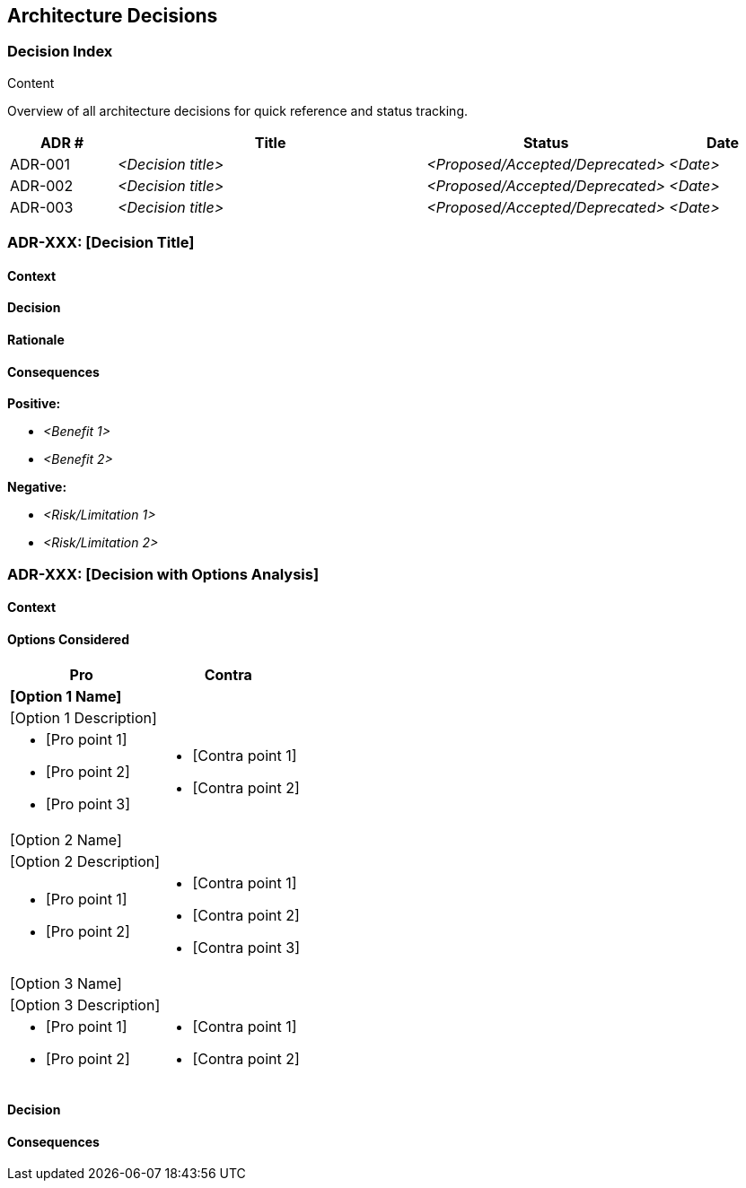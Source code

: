 [[section-design-decisions]]
== Architecture Decisions

ifdef::tpo42help[]
[role="tpo42help"]
****
.Contents
Important, expensive, large scale or risky architecture decisions including rationales.
With "decisions" we mean selecting one alternative based on given criteria.

Please use your judgement to decide whether an architectural decision should be documented
here in this central section or whether you better document it locally
(e.g. within the white box template of one building block).

Avoid redundancy.
Refer to section 4, where you already captured the most important decisions of your architecture.

.Motivation
Stakeholders of your system should be able to comprehend and retrace your decisions.

.Form
Various options:

* ADR (Architecture Decision Records) for every important decision
* List or table, ordered by importance and consequences or:
* more detailed in form of separate sections per decision

.tpo42 Integration
Architecture decisions may be driven by business requirements (req42 business goals, quality requirements, constraints) or by technical preferences, team skills, or practical considerations. Link to business drivers when relevant.

.Further Information

* https://cognitect.com/blog/2011/11/15/documenting-architecture-decisions[Documenting Architecture Decisions] (original ADR concept)
* https://adr.github.io[Architecture Decision Records] (templates and community standards)

****
endif::tpo42help[]

//tag::decision_index[]
=== Decision Index

[role="tpo42help"]
****
.Content
Overview of all architecture decisions for quick reference and status tracking.
****

[cols="1,3,1,1" options="header"]
|===
|ADR # |Title |Status |Date
| ADR-001 | _<Decision title>_ | _<Proposed/Accepted/Deprecated>_ | _<Date>_
| ADR-002 | _<Decision title>_ | _<Proposed/Accepted/Deprecated>_ | _<Date>_
| ADR-003 | _<Decision title>_ | _<Proposed/Accepted/Deprecated>_ | _<Date>_
|===
//end::decision_index[]

//tag::decision_template[]
=== ADR-XXX: [Decision Title]

==== Context

[Context description paragraph]

==== Decision

[Final decision statement]

==== Rationale

[Explanation of why this decision was made, including trade-offs considered]

==== Consequences

**Positive:**

* _<Benefit 1>_
* _<Benefit 2>_

**Negative:**

* _<Risk/Limitation 1>_
* _<Risk/Limitation 2>_
//end::decision_template[]

//tag::options_analysis[]
=== ADR-XXX: [Decision with Options Analysis]

==== Context

[Context description]

==== Options Considered

[options="header",cols="1,1",stripes=even]
|===
^h|Pro ^h|Contra
2+^s|[Option 1 Name]
2+|[Option 1 Description]
a|

* [Pro point 1]
* [Pro point 2]
* [Pro point 3]

a|

* [Contra point 1]
* [Contra point 2]

2+^|[Option 2 Name]
2+|[Option 2 Description]
a|

* [Pro point 1]
* [Pro point 2]

a|

* [Contra point 1]
* [Contra point 2]
* [Contra point 3]

2+^|[Option 3 Name]
2+|[Option 3 Description]
a|

* [Pro point 1]
* [Pro point 2]

a|

* [Contra point 1]
* [Contra point 2]

|===

==== Decision

[Selected option and rationale]

==== Consequences

[Impact of the decision]
//end::options_analysis[]
